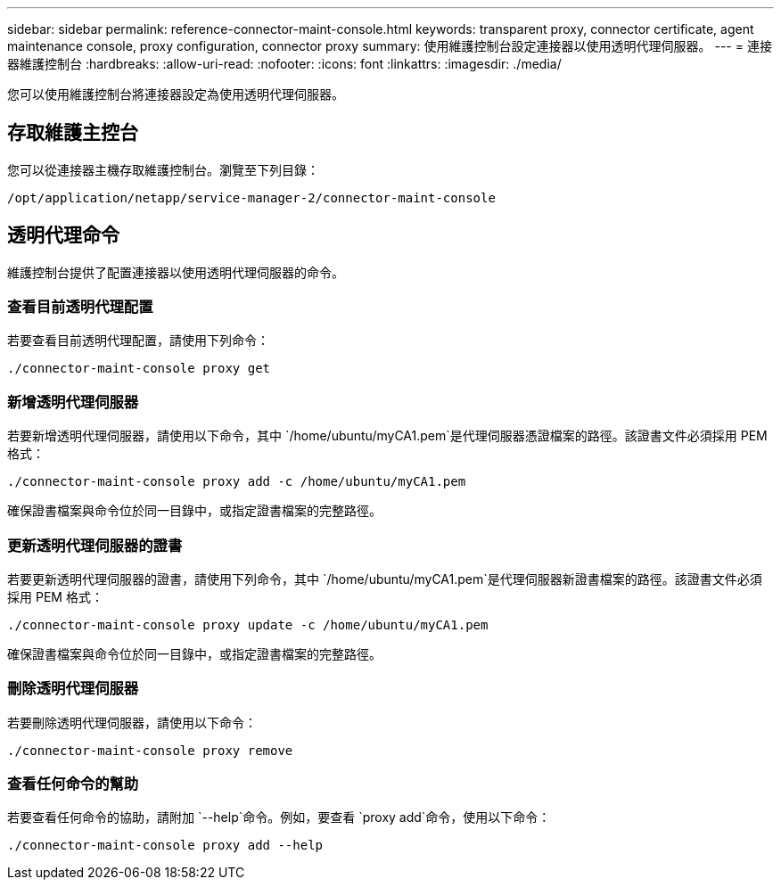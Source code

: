 ---
sidebar: sidebar 
permalink: reference-connector-maint-console.html 
keywords: transparent proxy, connector certificate, agent maintenance console, proxy configuration, connector proxy 
summary: 使用維護控制台設定連接器以使用透明代理伺服器。 
---
= 連接器維護控制台
:hardbreaks:
:allow-uri-read: 
:nofooter: 
:icons: font
:linkattrs: 
:imagesdir: ./media/


[role="lead"]
您可以使用維護控制台將連接器設定為使用透明代理伺服器。



== 存取維護主控台

您可以從連接器主機存取維護控制台。瀏覽至下列目錄：

[source, CLI]
----
/opt/application/netapp/service-manager-2/connector-maint-console
----


== 透明代理命令

維護控制台提供了配置連接器以使用透明代理伺服器的命令。



=== 查看目前透明代理配置

若要查看目前透明代理配置，請使用下列命令：

[source, CLI]
----
./connector-maint-console proxy get
----


=== 新增透明代理伺服器

若要新增透明代理伺服器，請使用以下命令，其中 `/home/ubuntu/myCA1.pem`是代理伺服器憑證檔案的路徑。該證書文件必須採用 PEM 格式：

[source, CLI]
----
./connector-maint-console proxy add -c /home/ubuntu/myCA1.pem
----
確保證書檔案與命令位於同一目錄中，或指定證書檔案的完整路徑。



=== 更新透明代理伺服器的證書

若要更新透明代理伺服器的證書，請使用下列命令，其中 `/home/ubuntu/myCA1.pem`是代理伺服器新證書檔案的路徑。該證書文件必須採用 PEM 格式：

[source, CLI]
----
./connector-maint-console proxy update -c /home/ubuntu/myCA1.pem
----
確保證書檔案與命令位於同一目錄中，或指定證書檔案的完整路徑。



=== 刪除透明代理伺服器

若要刪除透明代理伺服器，請使用以下命令：

[source, CLI]
----
./connector-maint-console proxy remove
----


=== 查看任何命令的幫助

若要查看任何命令的協助，請附加 `--help`命令。例如，要查看 `proxy add`命令，使用以下命令：

[source, CLI]
----
./connector-maint-console proxy add --help
----